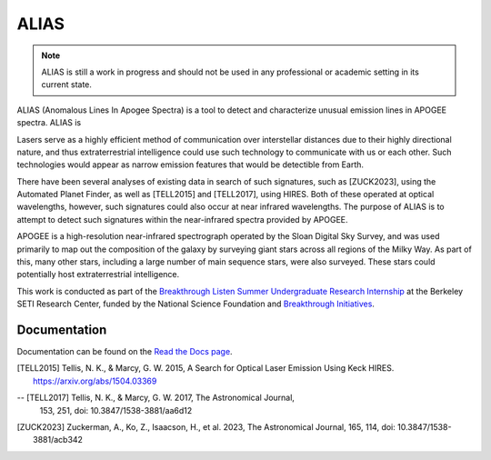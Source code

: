 ALIAS
=====

.. note::
   ALIAS is still a work in progress and should not be used in any
   professional or academic setting in its current state.

ALIAS (Anomalous Lines In Apogee Spectra) is a tool to detect and characterize
unusual emission lines in APOGEE spectra. ALIAS is 

Lasers serve as a highly efficient method of communication over interstellar
distances due to their highly directional nature, and thus extraterrestrial
intelligence could use such technology to communicate with us or each other.
Such technologies would appear as narrow emission features that would be
detectible from Earth.

There have been several analyses of existing data in search of such signatures,
such as [ZUCK2023], using the Automated Planet Finder, as well as [TELL2015]
and [TELL2017], using HIRES. Both of these operated at optical wavelengths,
however, such signatures could also occur at near infrared wavelengths. The
purpose of ALIAS is to attempt to detect such signatures within the
near-infrared spectra provided by APOGEE.

APOGEE is a high-resolution near-infrared spectrograph operated by the Sloan
Digital Sky Survey, and was used primarily to map out the composition of the
galaxy by surveying giant stars across all regions of the Milky Way. As part of
this, many other stars, including a large number of main sequence stars, were also
surveyed. These stars could potentially host extraterrestrial intelligence.

This work is conducted as part of the `Breakthrough Listen Summer Undergraduate
Research Internship`_ at the Berkeley SETI Research Center, funded by the 
National Science Foundation and `Breakthrough Initiatives`_.


Documentation
-------------

Documentation can be found on the `Read the Docs page`_.

.. [TELL2015] Tellis, N. K., & Marcy, G. W. 2015, A Search for Optical
   Laser Emission Using Keck HIRES.
   https://arxiv.org/abs/1504.03369

-- [TELL2017] Tellis, N. K., & Marcy, G. W. 2017, The Astronomical Journal,
   153, 251,
   doi: 10.3847/1538-3881/aa6d12

.. [ZUCK2023] Zuckerman, A., Ko, Z., Isaacson, H., et al. 2023, The
   Astronomical Journal, 165, 114,
   doi: 10.3847/1538-3881/acb342

.. _Breakthrough Listen Summer Undergraduate Research Internship: https://seti.berkeley.edu/Internship.html
.. _Breakthrough Initiatives: https://breakthroughinitiatives.org/
.. _Read the Docs page: https://bsrc-alias.readthedocs.io/en/latest/api.html

